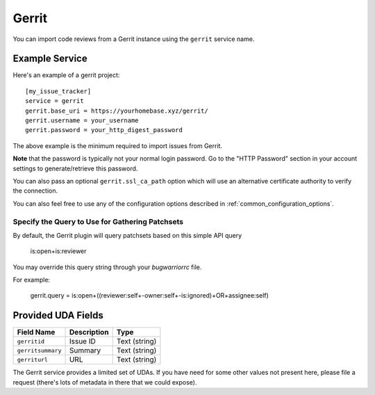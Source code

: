 Gerrit
======

You can import code reviews from a Gerrit instance using the ``gerrit`` service name.

Example Service
---------------

Here's an example of a gerrit project::

    [my_issue_tracker]
    service = gerrit
    gerrit.base_uri = https://yourhomebase.xyz/gerrit/
    gerrit.username = your_username
    gerrit.password = your_http_digest_password

The above example is the minimum required to import issues from Gerrit.

**Note** that the password is typically not your normal login password. Go to
the "HTTP Password" section in your account settings to generate/retrieve this
password.

You can also pass an optional ``gerrit.ssl_ca_path`` option which will use an
alternative certificate authority to verify the connection.

You can also feel free to use any of the configuration options described in
:ref:`common_configuration_options`.

Specify the Query to Use for Gathering Patchsets
++++++++++++++++++++++++++++++++++++++++++++++++

By default, the Gerrit plugin will query patchsets based on this simple
API query

    is:open+is:reviewer

You may override this query string through your `bugwarriorrc` file.

For example:

    gerrit.query = is:open+((reviewer:self+-owner:self+-is:ignored)+OR+assignee:self)

Provided UDA Fields
-------------------

+---------------------+---------------------+---------------------+
| Field Name          | Description         | Type                |
+=====================+=====================+=====================+
| ``gerritid``        | Issue ID            | Text (string)       |
+---------------------+---------------------+---------------------+
| ``gerritsummary``   | Summary             | Text (string)       |
+---------------------+---------------------+---------------------+
| ``gerriturl``       | URL                 | Text (string)       |
+---------------------+---------------------+---------------------+

The Gerrit service provides a limited set of UDAs.  If you have need for some
other values not present here, please file a request (there's lots of metadata
in there that we could expose).
